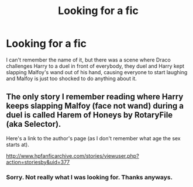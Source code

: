 #+TITLE: Looking for a fic

* Looking for a fic
:PROPERTIES:
:Author: Only_Excuse7425
:Score: 5
:DateUnix: 1613664946.0
:DateShort: 2021-Feb-18
:FlairText: Request
:END:
I can't remember the name of it, but there was a scene where Draco challenges Harry to a duel in front of everybody, they duel and Harry kept slapping Malfoy's wand out of his hand, causing everyone to start laughing and Malfoy is just too shocked to do anything about it.


** The only story I remember reading where Harry keeps slapping Malfoy (face not wand) during a duel is called Harem of Honeys by RotaryFile (aka Selector).

Here's a link to the author's page (as I don't remember what age the sex starts at).

[[http://www.hpfanficarchive.com/stories/viewuser.php?action=storiesby&uid=377]]
:PROPERTIES:
:Author: reddog44mag
:Score: 2
:DateUnix: 1613667263.0
:DateShort: 2021-Feb-18
:END:

*** Sorry. Not really what I was looking for. Thanks anyways.
:PROPERTIES:
:Author: Only_Excuse7425
:Score: 1
:DateUnix: 1613671107.0
:DateShort: 2021-Feb-18
:END:
